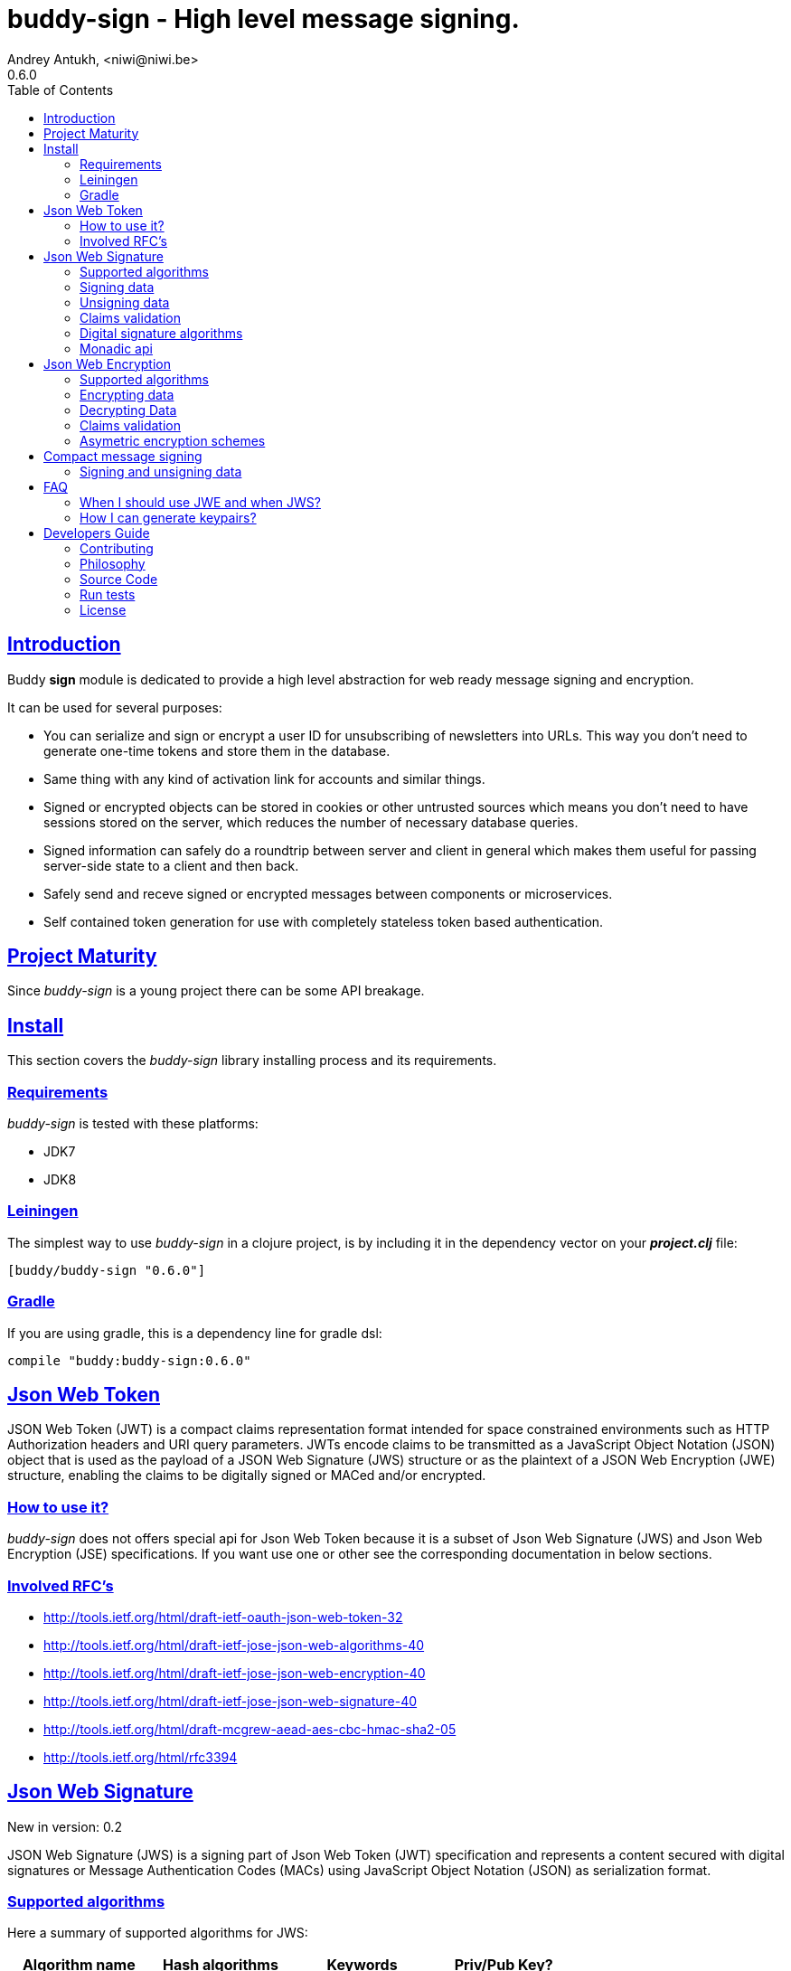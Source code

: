 = buddy-sign - High level message signing.
Andrey Antukh, <niwi@niwi.be>
0.6.0
:toc: left
:!numbered:
:source-highlighter: pygments
:pygments-style: friendly
:sectlinks:
:idseparator: -
:idprefix:
:toclevels: 2


== Introduction

Buddy *sign* module is dedicated to provide a high level abstraction
for web ready message signing and encryption.

It can be used for several purposes:

* You can serialize and sign or encrypt a user ID for unsubscribing of newsletters into URLs.
  This way you don't need to generate one-time tokens and store them in the database.
* Same thing with any kind of activation link for accounts and similar things.
* Signed or encrypted objects can be stored in cookies or other untrusted sources which
  means you don't need to have sessions stored on the server, which reduces the number of necessary
  database queries.
* Signed information can safely do a roundtrip between server and client in general which makes
  them useful for passing server-side state to a client and then back.
* Safely send and receve signed or encrypted messages between components or microservices.
* Self contained token generation for use with completely stateless token based authentication.


== Project Maturity

Since _buddy-sign_ is a young project there can be some API breakage.


== Install

This section covers the _buddy-sign_ library installing process and its requirements.

=== Requirements

_buddy-sign_ is tested with these platforms:

- JDK7
- JDK8


=== Leiningen

The simplest way to use _buddy-sign_ in a clojure project, is by including it in the dependency
vector on your *_project.clj_* file:

[source,clojure]
----
[buddy/buddy-sign "0.6.0"]
----


=== Gradle

If you are using gradle, this is a dependency line for gradle dsl:

[source,groovy]
----
compile "buddy:buddy-sign:0.6.0"
----


== Json Web Token

JSON Web Token (JWT) is a compact claims representation format intended for space constrained
environments such as HTTP Authorization headers and URI query parameters.  JWTs encode claims
to be transmitted as a JavaScript Object Notation (JSON) object that is used as the payload of
a JSON Web Signature (JWS) structure or as the plaintext of a JSON Web Encryption (JWE) structure,
enabling the claims to be digitally signed or MACed and/or encrypted.


=== How to use it?

_buddy-sign_ does not offers special api for Json Web Token because it is a subset of Json Web
Signature (JWS) and Json Web Encryption (JSE) specifications. If you want use one or other see the
corresponding documentation in below sections.


=== Involved RFC's

* http://tools.ietf.org/html/draft-ietf-oauth-json-web-token-32
* http://tools.ietf.org/html/draft-ietf-jose-json-web-algorithms-40
* http://tools.ietf.org/html/draft-ietf-jose-json-web-encryption-40
* http://tools.ietf.org/html/draft-ietf-jose-json-web-signature-40
* http://tools.ietf.org/html/draft-mcgrew-aead-aes-cbc-hmac-sha2-05
* http://tools.ietf.org/html/rfc3394


[[jws]]
== Json Web Signature

[small]#New in version: 0.2#

JSON Web Signature (JWS) is a signing part of Json Web Token (JWT) specification and represents a
content secured with digital signatures or Message Authentication Codes (MACs) using JavaScript
Object Notation (JSON) as serialization format.


=== Supported algorithms

Here a summary of supported algorithms for JWS:

[options="header"]
|=====================================================================================
|Algorithm name     | Hash algorithms   | Keywords           | Priv/Pub Key?
|Elliptic Curve DSA | sha256, sha512    | `:es256`, `:es512` | Yes
|RSASSA PSS         | sha256, sha512    | `:ps256`, `:ps512` | Yes
|RSASSA PKCS1 v1_5  | sha256, sha512    | `:rs256`, `:rs512` | Yes
|HMAC               | sha256*, sha512   | `:hs256`, `:hs512` | No
|=====================================================================================


=== Signing data

Let start with signing data. For it we will use the `sign` function from `buddy.sign.jws` namespace:
and the `hs256` algorithm for signining:

[source, clojure]
----
(require '[buddy.sign.jws :as jws])

(jws/sign {:userid 1} "secret")
;; "eyJ0eXAiOiJKV1MiLCJhbGciOiJIU..."
----

The `sign` function return a encoded and signed token as plain `String` instance or an exception in
case of something goes wrong. As you can observe, no algorithm is passed as parameter.
In this situations the default one will be used, and in this case is `:hs256`.

NOTE: Due to the nature of the storage format, the input is restricted mainly to json objects in the current version.


=== Unsigning data

It's time to unsing data. That process consists on verify the signature of incoming data and return the
plain data (without signature). For it we will use the `unsign` function from `buddy.sign.jws`
namespace:

[source, clojure]
----
(jws/unsign data "secret")
;; => {:userid 1}
----

You do not need specify the algorithm explicitly, it is automatically detected.


=== Claims validation

_buddy-sign_ json web signature implements validation of a concrete subset of claims: *exp* (expiration 
time), *nbf* (not before), *iss* (issuer) and *aud* (audience).

The validation is performed on decoding the token. If `:exp` claim is found and is posterior to
the current date time (UTC) an validation exception will be raised or a failure instance will
be returned, depending on that api you are using direct or monadic.

Let see an example using direct api:

[source, clojure]
----
(require '[clj-time.core :as time])

;; Define claims with `:exp` key
(def claims
  {:user 1 :exp (time/plus (time/now) (time/seconds 5))})

;; Serialize and sign a token with previously defined claims
(def token (jws/sign claims "key"))

;; wait 5 seconds and try unsign it

(jws/unsign token "key")
;; => ExceptionInfo throw+: {:type :validation, :cause :exp, :message "Token is older than :exp (1427836475)"}
----

The best way to capture this type of exceptions is using
link:https://github.com/scgilardi/slingshot[slingshot] library:

[source, clojure]
----
(require '[slingshot.slingshot :refer [try+]])

(try+
  (jws/unsign token "key")
  (catch [:type :validation] e
    (println "Error: " (:message e))))
;; => Will print in console: "Error: Token is older than :exp (1427836475)"
----


=== Digital signature algorithms

In order to use any of digital signature algorithms you must have a private/public key.
If you don't have one, don't worry, it is very easy to generate it using *openssl*, see
this <<generate-keypairs,faq entry>>.

Now, having generated a key pair, you can sign your messages using one
of supported digital signature algorithms.

.Example of signing a string using _es256_ (eliptic curve dsa) algorithm.
[source, clojure]
----
(require '[buddy.core.keys :as keys])

;; Create keys instances
(def ec-privkey (keys/private-key "ecprivkey.pem"))
(def ec-pubkey (keys/public-key "ecpubkey.pem"))

;; Use them like plain secret password with hmac algorithms for sign
(def signed-data (jws/sign {:foo "bar"} ec-privkey {:alg :es256}))

;; And unsign
(def unsigned-data (jws/unsign signed-data ec-pubkey {:alg :es256}))
----


=== Monadic api

If you are using monadic composition with cats library you're in luck, because _buddy-sign_ also
offers monadic api. You can use it with `encode` and `decode` functions, that return the _Exception_
monad types: the `Success` instances when everything goes ok, and the `Failure` instances when
something goes wrong.

[source, clojure]
----
(jws/encode {:userid 1} "secret")
;; => #<Success [eyJ0eXAiOiJKV1MiLCJhbGciOiJIU...]>
----

The _Exception_ monad instances, for convenience implements the clojure `IDeref` interface that
makes they play well with `@something` syntax for extract value from them:

[source, clojure]
----
@(jws/encode {:userid 1} "secret")
;; "eyJ0eXAiOiJKV1MiLCJhbGciOiJIU..."
----


== Json Web Encryption

[small]#New in version: 0.5#

JSON Web Encryption (JWE) is a encryption part of Json Web Token (JWT) specification and represents
a encrypted content using JavaScript Object Notation (JSON) based data structures.


=== Supported algorithms

The Json Web Encryption in difference to JWS uses two types of algoritms: key encryption algorithms
and content encryption algorithms.

The *key encryption algorithms* are responsible of encrypt the key that will be used for encrypt the
content. This is a table that exposes the currently supported _Key Encryption Algorithms_ (specified
in JWA RFC):

.Supported Key Encryption Algorithms
[options="header", cols="1,2,1,1"]
|===================================================================================
| Algorithm name | Decription | Keyword       | Shared Key Size
| DIR            | Direct use of a shared symmetric key | `:dir` | (depends on content
encryption algorithm)
| A128KW         | AES128 Key Wrap | `:a128kw` | 16 bytes
| A192KW         | AES192 Key Wrap | `:a192kw` | 24 bytes
| A256KW         | AES256 Key Wrap | `:a256kw` | 32 bytes
| RSA1_5         | RSA PKCS1 V1_5  | `:rsa1_5` | Asymetric key pair
| RSA-OAEP       | RSA OAEP with SHA1 | `:rsa-oaep` | Asymetric key pair
| RSA-OAEP-256   | RSA OAEP with SHA256 | `:rsa-oaep-256` | Asymetric key pair
|===================================================================================


The *content encryption algoritms* are responsible of encrypt the content. This is a table
that exposes the currently supported _Content Encryption Algorithms_ (all specified
in the JWA RFC):

.Supported Content Encryption Algorithms
[options="header", cols="1,1,1,1"]
|===================================================================================
| Algorithm name | Description | Keyword | Shared Key Size
| A128CBC-HS256  | AES128 with CBC mode and HMAC-SHA256  | `:a128-hs256` | 32 bytes
| A192CBC-HS384  | AES192 with CBC mode and HMAC-SHA384  | `:a192-hs384` | 48 bytes
| A256CBC-HS512  | AES256 with CBC mode and HMAC-SHA512  | `:a256-hs512` | 64 bytes
| A128GCM        | AES128 with GCM mode | `:a128gcm`    | 16 bytes
| A192GCM        | AES192 with GCM mode | `:a192gcm`    | 24 bytes
| A256GCM        | AES256 with GCM mode | `:a256gcm`    | 32 bytes
|===================================================================================


=== Encrypting data

Let start with encrypting data. For it we will use the `encrypt` function from the
`buddy.sign.jwe` namespace:

[source, clojure]
----
(require '[buddy.sign.jwe :as jwe])
(require '[buddy.core.hash :as hash])

;; Hash your secret key with sha256 for
;; create a byte array of 32 bytes because
;; is a requirement for default content
;; encryption algorithm

(def secret (hash/sha256 "mysecret"))

;; Encrypt it using the previously
;; hashed key

(jwe/encrypt {:userid 1} secret {:alg :dir :enc :a128-hs256})
;; "eyJ0eXAiOiJKV1MiLCJhbGciOiJIU..."
----

The `encrypt` function, like `sign` from *JWS*, returns a plain string with encrypted and encoded
content using a provided algorithm and shared secret key.


=== Decrypting Data

The decrypt is a inverse process, that takes encrypted data and the shared key, and returns the
plain data. For it, _buddy-sign_ exposes the `decrypt` function. Let see how you can use it:

[source, clojure]
----
(jwe/decrypt incoming-data secret)
;; => {:userid 1}
----

You do not need specify the encryption algorithm explicitly, it is automatically detected, because the
incoming token will come with content encryption algorithm stored in its header part.


=== Claims validation

_buddy-sign_ json web encryption, like *jws*, also implements validation of a concrete subset
of claims: *exp* (expiration time), *nbf* (not before), *iss* (issuer) and *aud* (audience).

The validation is performed on decoding the token. If `:exp` claim is found and is posterior to
the current date time (UTC) an validation exception will be raised or a failure instance will
be returned, depending on that api you are using direct or monadic.

Let see an example using direct api:

[source, clojure]
----
(require '[clj-time.core :as time])

;; Define claims with `:exp` key
(def claims
  {:user 1 :exp (time/plus (time/now) (time/seconds 5))})

;; Serialize and sign a token with previously defined claims
(def token (jwe/encrypt claims secret))

;; wait 5 seconds and try unsign it

(jwe/decrypt token secret)
;; => ExceptionInfo throw+: {:type :validation, :cause :exp, :message "Token is older than :exp (1427836475)"}
----

The best way to capture this type of exceptions is using
link:https://github.com/scgilardi/slingshot[slingshot] library:

[source, clojure]
----
(require '[slingshot.slingshot :refer [try+]])

(try+
  (jwe/encrypt token secret)
  (catch [:type :validation] e
    (println "Error: " (:message e))))
;; => Will print in console: "Error: Token is older than :exp (1427836475)"
----


=== Asymetric encryption schemes

In order to use any asymetric encryption algorithm, you should have private/public
key pair. If you don't have one, don't worry, it is very easy to generate it using *openssl*, see
this <<generate-keypairs,faq entry>>.

Then, having ready the key pair, you can strart using one of the supported key encryption
algorithm in the JWE specification such as `:rsa1_5`, `:rsa-oaep` or `:rsa-oaep-256`.

Let see an demostration example:

[source, clojure]
----
(require '[buddy.core.keys :as keys])

;; Create keys instances
(def privkey (keys/private-key "privkey.pem"))
(def pubkey (keys/public-key "pubkey.pem"))

;; Encrypt data
(def encrypted-data (jwe/encrypt {:foo "bar"} pubkey {:alg :rsa-oaep :enc :a128-hs256})

;; Decrypted
(def decrypted-data (jwe/decrypt encrypted-data privkey {:alg :rsa-oaep :enc :a128-hs256}))
----


== Compact message signing

Compact high level message signing implementation.

It has high influence by django's cryptographic library and json web signature/encryption
but with focus on have a compact representation. It's build on top of fantastic ptaoussanis/nippy
serialization library.

This singing implementation is not very efficient with small messages, but is very space efficient
with big messages.

The purpose of this implementation is for secure message transfer, it is not really good candidate
for auth token because of not good space efficiency for small messages.

.Supported Algorithms
[options="header"]
|=====================================================================================
| Algorithm name     | Hash algorithms   | Keywords           | Priv/Pub Key?
| Elliptic Curve DSA | sha256, sha512    | `:es256`, `:es512` | Yes
| RSASSA PSS         | sha256, sha512    | `:ps256`, `:ps512` | Yes
| RSASSA PKCS1 v1_5  | sha256, sha512    | `:rs256`, `:rs512` | Yes
| Poly1305           | aes, twofish, serpent | `:poly1305-aes`, `:poly1305-serpent`, `:poly1305-twofish` | No
| HMAC               | sha256*, sha512   | `:hs256`, `:hs512` | No
|=====================================================================================

+++*+++ indicates the default value.

[NOTE]
====
Only HMAC and Poly1305 based algorithms support plain text secret keys, If you want to use
Digital Signature instead of hmac then you must have a key pair (public and private).
====


=== Signing and unsigning data

With difference with jwt/jws, this implementation is not limited to hash-map like objects,
and you can sign any clojure valid type. Let see an example:

[source,clojure]
----
(require '[buddy.sign.compact :as cm])

;; Sign data using default `:hs256` algorithm that does not
;; requres special priv/pub key.
(def data (cm/sign {:userid 1} "secret"))

;; data will contains omething to
;; "auJ0eXAiOiJKV1MiLCJhbGciOiJIU..."

(cm/unsign data "secret")
;; => {:userid 1}
----

Then, you also will be able validate the signed message based in its age:

[source,clojure]
----
(cm/unsign data "secret" {:max-age (* 15 60)})
;; => ExceptionInfo throw+: {:type :validation, :cause :exp, :message "Token is older than 1427836475"}
----


== FAQ

=== When I should use JWE and when JWS?

The main difference between JWS and JWE, is that JWE encrypt the claims and with some algorithms uses
one time keys. Both provides good security, but JWE also provides privacity of the data.

If you only stores the userid or something similar, JWS is recommended, bacause it has less overhead.
But if you stores in token claims that requires privacity, JWE is a solution that should be used.


[[generate-keypairs]]
=== How I can generate keypairs?

.Example on how to generate one Elliptic Curve DSA keypair.
[source, bash]
----
# Generating params file
openssl ecparam -name prime256v1 -out ecparams.pem

# Generate a private key from params file
openssl ecparam -in ecparams.pem -genkey -noout -out ecprivkey.pem

# Generate a public key from private key
openssl ec -in ecprivkey.pem -pubout -out ecpubkey.pem
----

.Example on how to generate one RSA keypair.
[source, bash]
----
# Generate aes256 encrypted private key
openssl genrsa -aes256 -out privkey.pem 2048

# Generate public key from previously created private key.
openssl rsa -pubout -in privkey.pem -out pubkey.pem
----

== Developers Guide

=== Contributing

Unlike Clojure and other Clojure contributed libraries _buddy-sign_ does not have many
restrictions for contributions. Just open an issue or pull request.


=== Philosophy

Five most important rules:

- Beautiful is better than ugly.
- Explicit is better than implicit.
- Simple is better than complex.
- Complex is better than complicated.
- Readability counts.

All contributions to _buddy-sign_ should keep these important rules in mind.

=== Source Code

_buddy-sign_ is open source and can be found on link:https://github.com/funcool/buddy-sign[github].

You can clone the public repository with this command:

[source,bash]
----
git clone https://github.com/funcool/buddy-sign
----


=== Run tests

For running tests just execute this:

[source,bash]
----
lein test
----


=== License

_buddy-sign_ is licensed under Apache 2.0 License. You can see the complete text
of the license on the root of the repository on `LICENSE` file.
